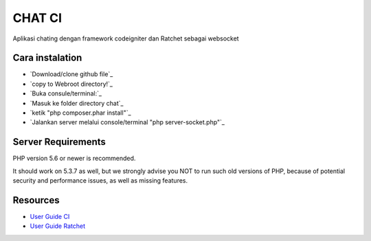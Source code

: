 ###################
CHAT CI
###################

Aplikasi chating dengan framework codeigniter dan Ratchet sebagai websocket


*******************
Cara instalation
*******************
- `Download/clone github file`_
- `copy to Webroot directory!`_
- `Buka consule/terminal:`_
- `Masuk ke folder directory chat`_
- `ketik "php composer.phar install"`_
- `Jalankan server melalui console/terminal "php server-socket.php"`_


*******************
Server Requirements
*******************

PHP version 5.6 or newer is recommended.

It should work on 5.3.7 as well, but we strongly advise you NOT to run
such old versions of PHP, because of potential security and performance
issues, as well as missing features.


*********
Resources
*********

-  `User Guide CI <https://codeigniter.com/docs>`_
-  `User Guide Ratchet <http://socketo.me/docs>`_
